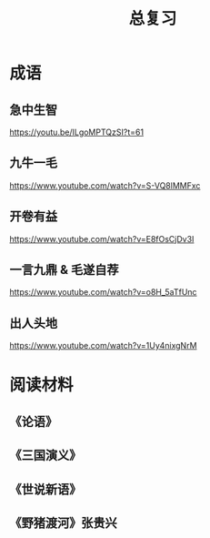 #+TITLE: 总复习
#+OPTIONS: ^:nil
#+HTML_HEAD: <link rel="stylesheet" href="https://latex.now.sh/style.css">
* 成语
** 急中生智
https://youtu.be/ILgoMPTQzSI?t=61
** 九牛一毛
https://www.youtube.com/watch?v=S-VQ8lMMFxc
** 开卷有益
https://www.youtube.com/watch?v=E8fOsCjDv3I
** 一言九鼎 & 毛遂自荐
https://www.youtube.com/watch?v=o8H_5aTfUnc
** 出人头地
https://www.youtube.com/watch?v=1Uy4nixgNrM
* 阅读材料
** 《论语》
** 《三国演义》
** 《世说新语》
** 《野猪渡河》张贵兴
